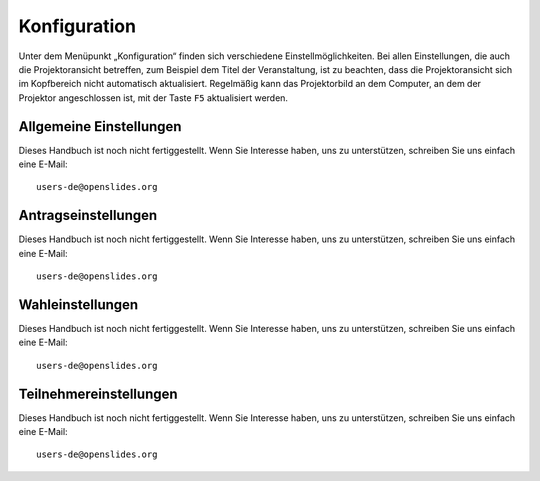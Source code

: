 Konfiguration
+++++++++++++

Unter dem Menüpunkt „Konfiguration“ finden sich verschiedene Einstellmöglichkeiten. Bei allen Einstellungen, die auch die Projektoransicht betreffen, zum Beispiel dem Titel der Veranstaltung, ist zu beachten, dass die Projektoransicht sich im Kopfbereich nicht automatisch aktualisiert. Regelmäßig kann das Projektorbild an dem Computer, an dem der Projektor angeschlossen ist, mit der Taste ``F5`` aktualisiert werden.


Allgemeine Einstellungen
------------------------

Dieses Handbuch ist noch nicht fertiggestellt. Wenn Sie Interesse haben, uns zu unterstützen, schreiben Sie uns einfach eine E-Mail::

  users-de@openslides.org


Antragseinstellungen
--------------------

Dieses Handbuch ist noch nicht fertiggestellt. Wenn Sie Interesse haben, uns zu unterstützen, schreiben Sie uns einfach eine E-Mail::

  users-de@openslides.org


Wahleinstellungen
-----------------

Dieses Handbuch ist noch nicht fertiggestellt. Wenn Sie Interesse haben, uns zu unterstützen, schreiben Sie uns einfach eine E-Mail::

  users-de@openslides.org


Teilnehmereinstellungen
-----------------------

Dieses Handbuch ist noch nicht fertiggestellt. Wenn Sie Interesse haben, uns zu unterstützen, schreiben Sie uns einfach eine E-Mail::

  users-de@openslides.org
